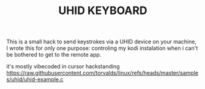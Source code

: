 #+TITLE: UHID KEYBOARD

This is a small hack to send keystrokes via a UHID device on your machine,
I wrote this for only one purpose: controling my kodi instalation when i can't be bothered to get to the remote app.

it's mostly vibecoded in cursor hackstanding https://raw.githubusercontent.com/torvalds/linux/refs/heads/master/samples/uhid/uhid-example.c

